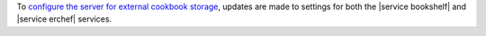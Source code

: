 .. The contents of this file may be included in multiple topics (using the includes directive).
.. The contents of this file should be modified in a way that preserves its ability to appear in multiple topics.


To `configure the server for external cookbook storage <https://docs.chef.io/server_components.html#amazon-aws-settings>`_, updates are made to settings for both the |service bookshelf| and |service erchef| services.
